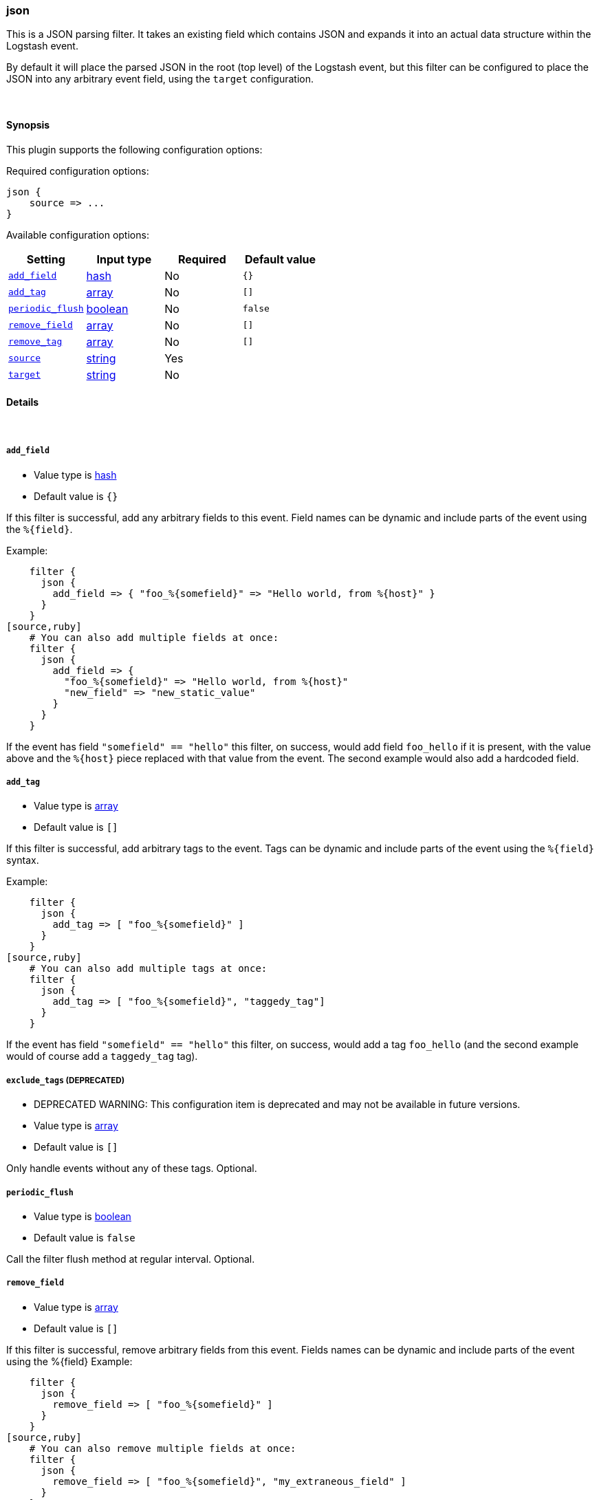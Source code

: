 [[plugins-filters-json]]
=== json



This is a JSON parsing filter. It takes an existing field which contains JSON and
expands it into an actual data structure within the Logstash event.

By default it will place the parsed JSON in the root (top level) of the Logstash event, but this
filter can be configured to place the JSON into any arbitrary event field, using the
`target` configuration.

&nbsp;

==== Synopsis

This plugin supports the following configuration options:


Required configuration options:

[source,json]
--------------------------
json {
    source => ...
}
--------------------------



Available configuration options:

[cols="<,<,<,<m",options="header",]
|=======================================================================
|Setting |Input type|Required|Default value
| <<plugins-filters-json-add_field>> |<<hash,hash>>|No|`{}`
| <<plugins-filters-json-add_tag>> |<<array,array>>|No|`[]`
| <<plugins-filters-json-periodic_flush>> |<<boolean,boolean>>|No|`false`
| <<plugins-filters-json-remove_field>> |<<array,array>>|No|`[]`
| <<plugins-filters-json-remove_tag>> |<<array,array>>|No|`[]`
| <<plugins-filters-json-source>> |<<string,string>>|Yes|
| <<plugins-filters-json-target>> |<<string,string>>|No|
|=======================================================================



==== Details

&nbsp;

[[plugins-filters-json-add_field]]
===== `add_field` 

  * Value type is <<hash,hash>>
  * Default value is `{}`

If this filter is successful, add any arbitrary fields to this event.
Field names can be dynamic and include parts of the event using the `%{field}`.

Example:
[source,ruby]
    filter {
      json {
        add_field => { "foo_%{somefield}" => "Hello world, from %{host}" }
      }
    }
[source,ruby]
    # You can also add multiple fields at once:
    filter {
      json {
        add_field => {
          "foo_%{somefield}" => "Hello world, from %{host}"
          "new_field" => "new_static_value"
        }
      }
    }

If the event has field `"somefield" == "hello"` this filter, on success,
would add field `foo_hello` if it is present, with the
value above and the `%{host}` piece replaced with that value from the
event. The second example would also add a hardcoded field.

[[plugins-filters-json-add_tag]]
===== `add_tag` 

  * Value type is <<array,array>>
  * Default value is `[]`

If this filter is successful, add arbitrary tags to the event.
Tags can be dynamic and include parts of the event using the `%{field}`
syntax.

Example:
[source,ruby]
    filter {
      json {
        add_tag => [ "foo_%{somefield}" ]
      }
    }
[source,ruby]
    # You can also add multiple tags at once:
    filter {
      json {
        add_tag => [ "foo_%{somefield}", "taggedy_tag"]
      }
    }

If the event has field `"somefield" == "hello"` this filter, on success,
would add a tag `foo_hello` (and the second example would of course add a `taggedy_tag` tag).

[[plugins-filters-json-exclude_tags]]
===== `exclude_tags`  (DEPRECATED)

  * DEPRECATED WARNING: This configuration item is deprecated and may not be available in future versions.
  * Value type is <<array,array>>
  * Default value is `[]`

Only handle events without any of these tags.
Optional.

[[plugins-filters-json-periodic_flush]]
===== `periodic_flush` 

  * Value type is <<boolean,boolean>>
  * Default value is `false`

Call the filter flush method at regular interval.
Optional.

[[plugins-filters-json-remove_field]]
===== `remove_field` 

  * Value type is <<array,array>>
  * Default value is `[]`

If this filter is successful, remove arbitrary fields from this event.
Fields names can be dynamic and include parts of the event using the %{field}
Example:
[source,ruby]
    filter {
      json {
        remove_field => [ "foo_%{somefield}" ]
      }
    }
[source,ruby]
    # You can also remove multiple fields at once:
    filter {
      json {
        remove_field => [ "foo_%{somefield}", "my_extraneous_field" ]
      }
    }

If the event has field `"somefield" == "hello"` this filter, on success,
would remove the field with name `foo_hello` if it is present. The second
example would remove an additional, non-dynamic field.

[[plugins-filters-json-remove_tag]]
===== `remove_tag` 

  * Value type is <<array,array>>
  * Default value is `[]`

If this filter is successful, remove arbitrary tags from the event.
Tags can be dynamic and include parts of the event using the `%{field}`
syntax.

Example:
[source,ruby]
    filter {
      json {
        remove_tag => [ "foo_%{somefield}" ]
      }
    }
[source,ruby]
    # You can also remove multiple tags at once:
    filter {
      json {
        remove_tag => [ "foo_%{somefield}", "sad_unwanted_tag"]
      }
    }

If the event has field `"somefield" == "hello"` this filter, on success,
would remove the tag `foo_hello` if it is present. The second example
would remove a sad, unwanted tag as well.

[[plugins-filters-json-source]]
===== `source` 

  * This is a required setting.
  * Value type is <<string,string>>
  * There is no default value for this setting.

The configuration for the JSON filter:
[source,ruby]
    source => source_field

For example, if you have JSON data in the @message field:
[source,ruby]
    filter {
      json {
        source => "message"
      }
    }

The above would parse the json from the @message field

[[plugins-filters-json-tags]]
===== `tags`  (DEPRECATED)

  * DEPRECATED WARNING: This configuration item is deprecated and may not be available in future versions.
  * Value type is <<array,array>>
  * Default value is `[]`

Only handle events with all of these tags.
Optional.

[[plugins-filters-json-target]]
===== `target` 

  * Value type is <<string,string>>
  * There is no default value for this setting.

Define the target field for placing the parsed data. If this setting is
omitted, the JSON data will be stored at the root (top level) of the event.

For example, if you want the data to be put in the `doc` field:
[source,ruby]
    filter {
      json {
        target => "doc"
      }
    }

JSON in the value of the `source` field will be expanded into a
data structure in the `target` field.

NOTE: if the `target` field already exists, it will be overwritten!

[[plugins-filters-json-type]]
===== `type`  (DEPRECATED)

  * DEPRECATED WARNING: This configuration item is deprecated and may not be available in future versions.
  * Value type is <<string,string>>
  * Default value is `""`

Note that all of the specified routing options (`type`,`tags`,`exclude_tags`,`include_fields`,
`exclude_fields`) must be met in order for the event to be handled by the filter.
The type to act on. If a type is given, then this filter will only
act on messages with the same type. See any input plugin's `type`
attribute for more.
Optional.


